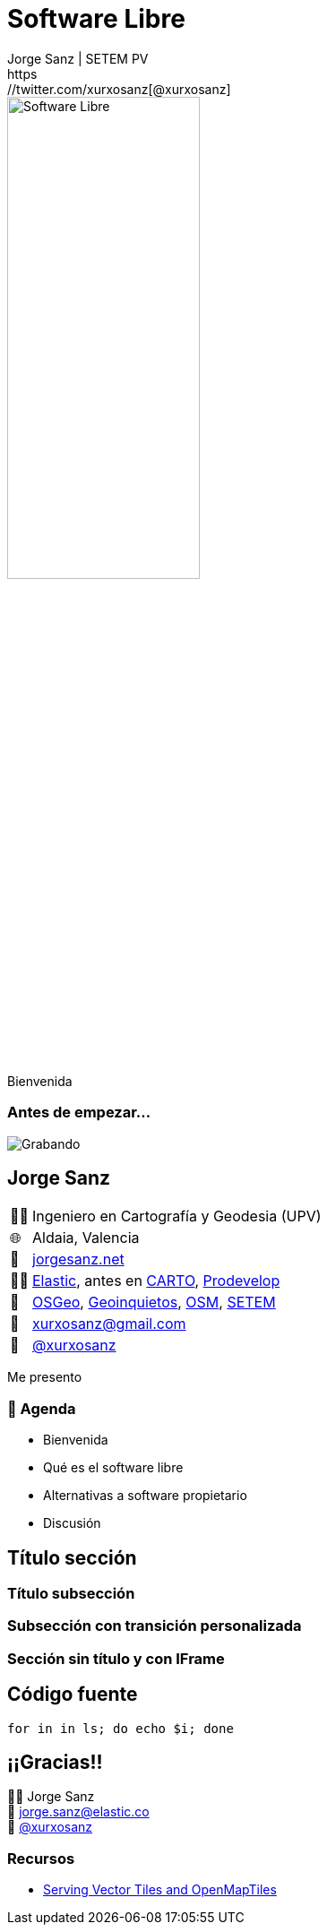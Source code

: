 = Software Libre
:revealjs_theme: beige
:revealjs_hash: true
:revealjs_history: true
:revealjs_slideNumber: c/t
:revealjs_previewLinks: true
:customcss: styles/styles.css
:icons: font
:imagesdir: imgs
:source-highlighter: highlightjs
:title-slide-transition: fade-in
:title-slide-transition-speed: fast
Jorge Sanz | SETEM PV
https://twitter.com/xurxosanz[@xurxosanz]

[.no-border]
image::logo.jpg[Software Libre,50%]

[.notes]
--
Bienvenida
--

=== Antes de empezar...

image::https://media.giphy.com/media/3SF7JSl3o53UI/giphy.gif[Grabando]

== Jorge Sanz

[.role-details]
[cols="^,<"] 
[%autowidth]
|===
| 👨‍🏫 | Ingeniero en Cartografía y Geodesia (UPV)
| 🌐 | Aldaia, Valencia
| 🔖 | https://jorgesanz.net[jorgesanz.net]
| 👨‍💻 | https://elastic.co[Elastic], antes en https://carto.com[CARTO], https://prodevelop.es[Prodevelop]
| 💜 | https://osgeo.org[OSGeo], http://geoinquietos.org[Geoinquietos], https://openstreetmap.org[OSM], http://www.setem.org/site/es/comunitat-valenciana[SETEM]
| 📧 | mailto:jorge.sanz@elastic.co[xurxosanz@gmail.com]
| 🐤 | https://twitter.com/xurxosanz[@xurxosanz]
|===

[.notes]
--
Me presento
--


=== 📑 Agenda

* Bienvenida
* Qué es el software libre
* Alternativas a software propietario
* Discusión

== Título sección

=== Título subsección


[transition="fade-out", transition-speed=fast]
=== Subsección con transición personalizada


[%notitle,background-iframe="https://es.wikipedia.org/wiki/Wikipedia:Portada"]
=== Sección sin título y con IFrame


== Código fuente

[source, bash]
----
for in in ls; do echo $i; done
----


== ¡¡Gracias!!
[%hardbreaks]
👨‍💻 Jorge Sanz 
📧 mailto:jorge.sanz@elastic.co[jorge.sanz@elastic.co]
🐤 https://twitter.com/xurxosanz[@xurxosanz]

=== Recursos

* http://bit.ly/20191114-openmaptiles[Serving Vector Tiles and OpenMapTiles]


